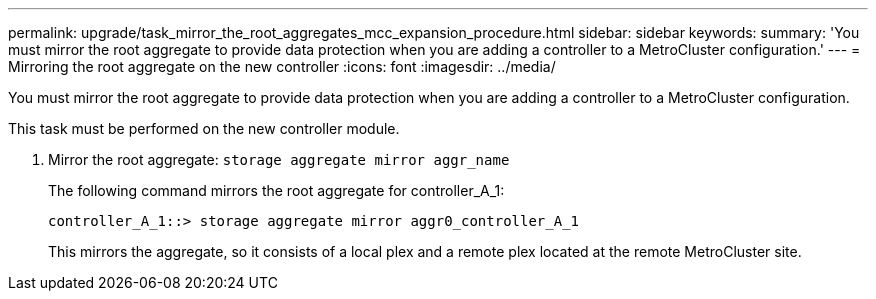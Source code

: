---
permalink: upgrade/task_mirror_the_root_aggregates_mcc_expansion_procedure.html
sidebar: sidebar
keywords: 
summary: 'You must mirror the root aggregate to provide data protection when you are adding a controller to a MetroCluster configuration.'
---
= Mirroring the root aggregate on the new controller
:icons: font
:imagesdir: ../media/

[.lead]
You must mirror the root aggregate to provide data protection when you are adding a controller to a MetroCluster configuration.

This task must be performed on the new controller module.

. Mirror the root aggregate: `storage aggregate mirror aggr_name`
+
The following command mirrors the root aggregate for controller_A_1:
+
----
controller_A_1::> storage aggregate mirror aggr0_controller_A_1
----
+
This mirrors the aggregate, so it consists of a local plex and a remote plex located at the remote MetroCluster site.
